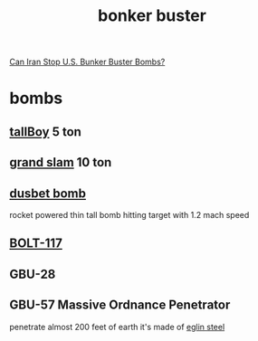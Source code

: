 :PROPERTIES:
:ID:       6c991ec0-c3eb-49cf-9f89-c80be2d3dc50
:END:
#+title: bonker buster
[[https://www.youtube.com/watch?v=33IfCt-fAOk][ Can Iran Stop U.S. Bunker Buster Bombs?]]

* bombs
** [[https://www.google.com/url?sa=t&rct=j&q=&esrc=s&source=web&cd=&cad=rja&uact=8&ved=2ahUKEwiF4_2s-Lf8AhUMQkEAHdwZDrcQFnoECA4QAQ&url=https%3A%2F%2Fde.wikipedia.org%2Fwiki%2FTallboy_(Bombe)&usg=AOvVaw0qU1HLvI9O7IR8b-qdHznw][tallBoy]] 5 ton
** [[https://www.google.com/url?sa=t&rct=j&q=&esrc=s&source=web&cd=&cad=rja&uact=8&ved=2ahUKEwiqorrE-Lf8AhVqhv0HHZqeDTQQFnoECBkQAQ&url=https%3A%2F%2Fen.wikipedia.org%2Fwiki%2FGrand_Slam_(bomb)&usg=AOvVaw0QYT27f53X9Kw4aKNsBFzw][grand slam]] 10 ton
** [[https://www.google.com/url?sa=t&source=web&cd=&cad=rja&uact=8&ved=2ahUKEwjyv4aa-bf8AhUji_0HHaoxD1AQFnoECA8QAQ&url=https%3A%2F%2Fen.wikipedia.org%2Fwiki%2FDisney_bomb&usg=AOvVaw1GaMybWddluHygq7xuHogm][dusbet bomb]]
rocket powered thin tall bomb hitting target with 1.2 mach speed
** [[https://en.wikipedia.org/wiki/BOLT-117][BOLT-117]]
** GBU-28
** GBU-57 Massive Ordnance Penetrator
penetrate almost 200 feet of earth 
it's made of [[id:9fb12a47-cbdf-4c31-adcb-7b5255ffa611][eglin steel]]
